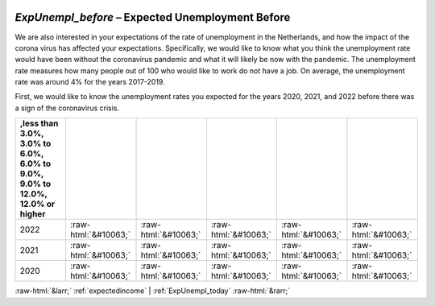 .. _ExpUnempl_before:

 
 .. role:: raw-html(raw) 
        :format: html 

`ExpUnempl_before` – Expected Unemployment Before
=============================================

We are also interested in your expectations of the rate of unemployment in the Netherlands, and how the impact of the corona virus has affected your expectations. Specifically, we would like to know what you think the unemployment rate would have been without the coronavirus pandemic and what it will likely be now with the pandemic.  The unemployment rate measures how many people out of 100 who would like to work do not have a job. On average, the unemployment rate was around 4% for the years 2017-2019. 

First, we would like to know the unemployment rates you expected for the years 2020, 2021, and 2022 before there was a sign of the coronavirus crisis. 


.. csv-table::
   :delim: |
   :header: ,less than 3.0%, 3.0% to 6.0%, 6.0% to 9.0%, 9.0% to 12.0%, 12.0% or higher

           2022 | :raw-html:`&#10063;`|:raw-html:`&#10063;`|:raw-html:`&#10063;`|:raw-html:`&#10063;`|:raw-html:`&#10063;`
           2021 | :raw-html:`&#10063;`|:raw-html:`&#10063;`|:raw-html:`&#10063;`|:raw-html:`&#10063;`|:raw-html:`&#10063;`
           2020 | :raw-html:`&#10063;`|:raw-html:`&#10063;`|:raw-html:`&#10063;`|:raw-html:`&#10063;`|:raw-html:`&#10063;`

.. image:: ../_screenshots/ExpUnempl_before.png


:raw-html:`&larr;` :ref:`expectedincome` | :ref:`ExpUnempl_today` :raw-html:`&rarr;`

